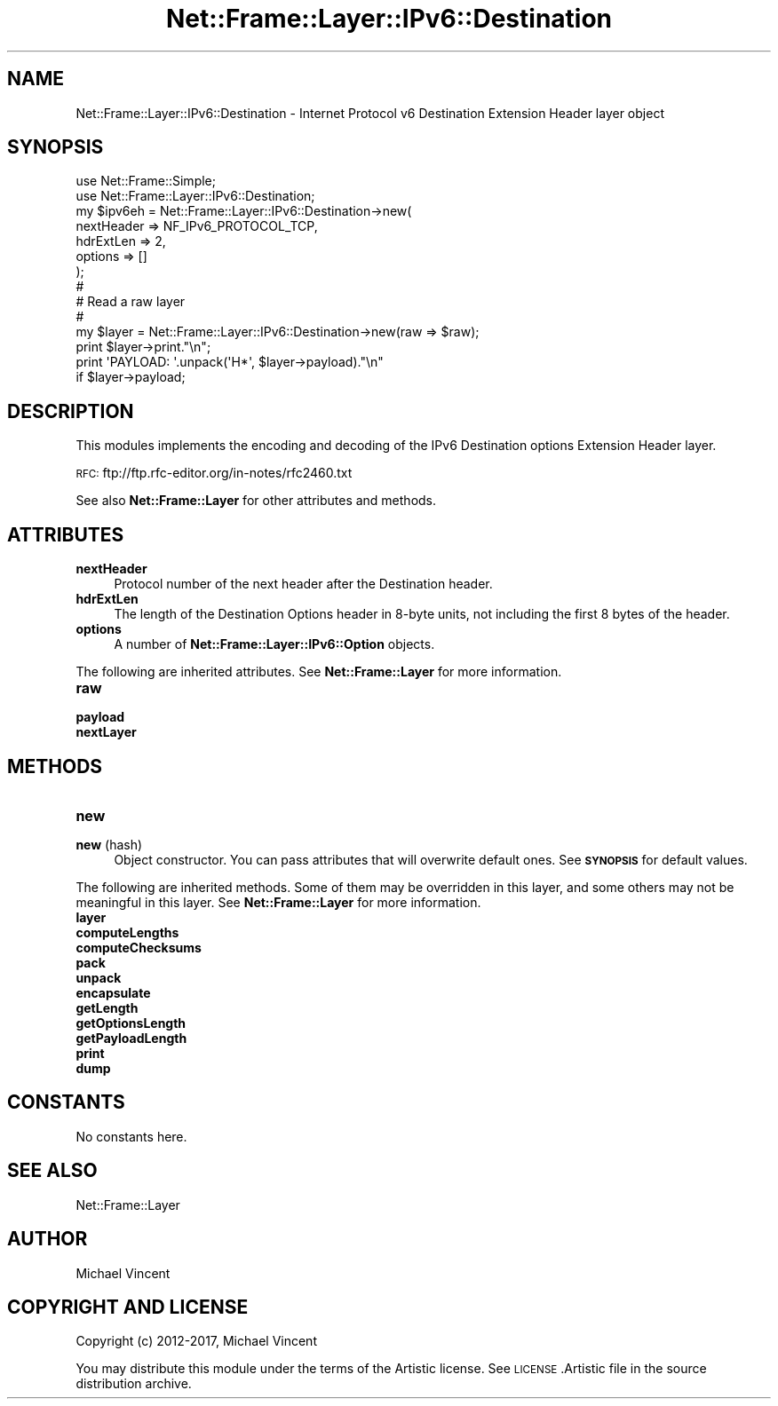 .\" Automatically generated by Pod::Man 4.14 (Pod::Simple 3.40)
.\"
.\" Standard preamble:
.\" ========================================================================
.de Sp \" Vertical space (when we can't use .PP)
.if t .sp .5v
.if n .sp
..
.de Vb \" Begin verbatim text
.ft CW
.nf
.ne \\$1
..
.de Ve \" End verbatim text
.ft R
.fi
..
.\" Set up some character translations and predefined strings.  \*(-- will
.\" give an unbreakable dash, \*(PI will give pi, \*(L" will give a left
.\" double quote, and \*(R" will give a right double quote.  \*(C+ will
.\" give a nicer C++.  Capital omega is used to do unbreakable dashes and
.\" therefore won't be available.  \*(C` and \*(C' expand to `' in nroff,
.\" nothing in troff, for use with C<>.
.tr \(*W-
.ds C+ C\v'-.1v'\h'-1p'\s-2+\h'-1p'+\s0\v'.1v'\h'-1p'
.ie n \{\
.    ds -- \(*W-
.    ds PI pi
.    if (\n(.H=4u)&(1m=24u) .ds -- \(*W\h'-12u'\(*W\h'-12u'-\" diablo 10 pitch
.    if (\n(.H=4u)&(1m=20u) .ds -- \(*W\h'-12u'\(*W\h'-8u'-\"  diablo 12 pitch
.    ds L" ""
.    ds R" ""
.    ds C` ""
.    ds C' ""
'br\}
.el\{\
.    ds -- \|\(em\|
.    ds PI \(*p
.    ds L" ``
.    ds R" ''
.    ds C`
.    ds C'
'br\}
.\"
.\" Escape single quotes in literal strings from groff's Unicode transform.
.ie \n(.g .ds Aq \(aq
.el       .ds Aq '
.\"
.\" If the F register is >0, we'll generate index entries on stderr for
.\" titles (.TH), headers (.SH), subsections (.SS), items (.Ip), and index
.\" entries marked with X<> in POD.  Of course, you'll have to process the
.\" output yourself in some meaningful fashion.
.\"
.\" Avoid warning from groff about undefined register 'F'.
.de IX
..
.nr rF 0
.if \n(.g .if rF .nr rF 1
.if (\n(rF:(\n(.g==0)) \{\
.    if \nF \{\
.        de IX
.        tm Index:\\$1\t\\n%\t"\\$2"
..
.        if !\nF==2 \{\
.            nr % 0
.            nr F 2
.        \}
.    \}
.\}
.rr rF
.\"
.\" Accent mark definitions (@(#)ms.acc 1.5 88/02/08 SMI; from UCB 4.2).
.\" Fear.  Run.  Save yourself.  No user-serviceable parts.
.    \" fudge factors for nroff and troff
.if n \{\
.    ds #H 0
.    ds #V .8m
.    ds #F .3m
.    ds #[ \f1
.    ds #] \fP
.\}
.if t \{\
.    ds #H ((1u-(\\\\n(.fu%2u))*.13m)
.    ds #V .6m
.    ds #F 0
.    ds #[ \&
.    ds #] \&
.\}
.    \" simple accents for nroff and troff
.if n \{\
.    ds ' \&
.    ds ` \&
.    ds ^ \&
.    ds , \&
.    ds ~ ~
.    ds /
.\}
.if t \{\
.    ds ' \\k:\h'-(\\n(.wu*8/10-\*(#H)'\'\h"|\\n:u"
.    ds ` \\k:\h'-(\\n(.wu*8/10-\*(#H)'\`\h'|\\n:u'
.    ds ^ \\k:\h'-(\\n(.wu*10/11-\*(#H)'^\h'|\\n:u'
.    ds , \\k:\h'-(\\n(.wu*8/10)',\h'|\\n:u'
.    ds ~ \\k:\h'-(\\n(.wu-\*(#H-.1m)'~\h'|\\n:u'
.    ds / \\k:\h'-(\\n(.wu*8/10-\*(#H)'\z\(sl\h'|\\n:u'
.\}
.    \" troff and (daisy-wheel) nroff accents
.ds : \\k:\h'-(\\n(.wu*8/10-\*(#H+.1m+\*(#F)'\v'-\*(#V'\z.\h'.2m+\*(#F'.\h'|\\n:u'\v'\*(#V'
.ds 8 \h'\*(#H'\(*b\h'-\*(#H'
.ds o \\k:\h'-(\\n(.wu+\w'\(de'u-\*(#H)/2u'\v'-.3n'\*(#[\z\(de\v'.3n'\h'|\\n:u'\*(#]
.ds d- \h'\*(#H'\(pd\h'-\w'~'u'\v'-.25m'\f2\(hy\fP\v'.25m'\h'-\*(#H'
.ds D- D\\k:\h'-\w'D'u'\v'-.11m'\z\(hy\v'.11m'\h'|\\n:u'
.ds th \*(#[\v'.3m'\s+1I\s-1\v'-.3m'\h'-(\w'I'u*2/3)'\s-1o\s+1\*(#]
.ds Th \*(#[\s+2I\s-2\h'-\w'I'u*3/5'\v'-.3m'o\v'.3m'\*(#]
.ds ae a\h'-(\w'a'u*4/10)'e
.ds Ae A\h'-(\w'A'u*4/10)'E
.    \" corrections for vroff
.if v .ds ~ \\k:\h'-(\\n(.wu*9/10-\*(#H)'\s-2\u~\d\s+2\h'|\\n:u'
.if v .ds ^ \\k:\h'-(\\n(.wu*10/11-\*(#H)'\v'-.4m'^\v'.4m'\h'|\\n:u'
.    \" for low resolution devices (crt and lpr)
.if \n(.H>23 .if \n(.V>19 \
\{\
.    ds : e
.    ds 8 ss
.    ds o a
.    ds d- d\h'-1'\(ga
.    ds D- D\h'-1'\(hy
.    ds th \o'bp'
.    ds Th \o'LP'
.    ds ae ae
.    ds Ae AE
.\}
.rm #[ #] #H #V #F C
.\" ========================================================================
.\"
.IX Title "Net::Frame::Layer::IPv6::Destination 3"
.TH Net::Frame::Layer::IPv6::Destination 3 "2020-07-11" "perl v5.32.0" "User Contributed Perl Documentation"
.\" For nroff, turn off justification.  Always turn off hyphenation; it makes
.\" way too many mistakes in technical documents.
.if n .ad l
.nh
.SH "NAME"
Net::Frame::Layer::IPv6::Destination \- Internet Protocol v6 Destination Extension Header layer object
.SH "SYNOPSIS"
.IX Header "SYNOPSIS"
.Vb 2
\&   use Net::Frame::Simple;
\&   use Net::Frame::Layer::IPv6::Destination;
\&
\&   my $ipv6eh = Net::Frame::Layer::IPv6::Destination\->new(
\&      nextHeader => NF_IPv6_PROTOCOL_TCP,
\&      hdrExtLen  => 2,
\&      options    => []
\&   );
\&
\&   #
\&   # Read a raw layer
\&   #
\&
\&   my $layer = Net::Frame::Layer::IPv6::Destination\->new(raw => $raw);
\&
\&   print $layer\->print."\en";
\&   print \*(AqPAYLOAD: \*(Aq.unpack(\*(AqH*\*(Aq, $layer\->payload)."\en"
\&      if $layer\->payload;
.Ve
.SH "DESCRIPTION"
.IX Header "DESCRIPTION"
This modules implements the encoding and decoding of the IPv6 Destination options Extension Header layer.
.PP
\&\s-1RFC:\s0 ftp://ftp.rfc\-editor.org/in\-notes/rfc2460.txt
.PP
See also \fBNet::Frame::Layer\fR for other attributes and methods.
.SH "ATTRIBUTES"
.IX Header "ATTRIBUTES"
.IP "\fBnextHeader\fR" 4
.IX Item "nextHeader"
Protocol number of the next header after the Destination header.
.IP "\fBhdrExtLen\fR" 4
.IX Item "hdrExtLen"
The length of the Destination Options header in 8\-byte units, not including the first 8 bytes of the header.
.IP "\fBoptions\fR" 4
.IX Item "options"
A number of \fBNet::Frame::Layer::IPv6::Option\fR objects.
.PP
The following are inherited attributes. See \fBNet::Frame::Layer\fR for more information.
.IP "\fBraw\fR" 4
.IX Item "raw"
.PD 0
.IP "\fBpayload\fR" 4
.IX Item "payload"
.IP "\fBnextLayer\fR" 4
.IX Item "nextLayer"
.PD
.SH "METHODS"
.IX Header "METHODS"
.IP "\fBnew\fR" 4
.IX Item "new"
.PD 0
.IP "\fBnew\fR (hash)" 4
.IX Item "new (hash)"
.PD
Object constructor. You can pass attributes that will overwrite default ones. See \fB\s-1SYNOPSIS\s0\fR for default values.
.PP
The following are inherited methods. Some of them may be overridden in this layer, and some others may not be meaningful in this layer. See \fBNet::Frame::Layer\fR for more information.
.IP "\fBlayer\fR" 4
.IX Item "layer"
.PD 0
.IP "\fBcomputeLengths\fR" 4
.IX Item "computeLengths"
.IP "\fBcomputeChecksums\fR" 4
.IX Item "computeChecksums"
.IP "\fBpack\fR" 4
.IX Item "pack"
.IP "\fBunpack\fR" 4
.IX Item "unpack"
.IP "\fBencapsulate\fR" 4
.IX Item "encapsulate"
.IP "\fBgetLength\fR" 4
.IX Item "getLength"
.IP "\fBgetOptionsLength\fR" 4
.IX Item "getOptionsLength"
.IP "\fBgetPayloadLength\fR" 4
.IX Item "getPayloadLength"
.IP "\fBprint\fR" 4
.IX Item "print"
.IP "\fBdump\fR" 4
.IX Item "dump"
.PD
.SH "CONSTANTS"
.IX Header "CONSTANTS"
No constants here.
.SH "SEE ALSO"
.IX Header "SEE ALSO"
Net::Frame::Layer
.SH "AUTHOR"
.IX Header "AUTHOR"
Michael Vincent
.SH "COPYRIGHT AND LICENSE"
.IX Header "COPYRIGHT AND LICENSE"
Copyright (c) 2012\-2017, Michael Vincent
.PP
You may distribute this module under the terms of the Artistic license.
See \s-1LICENSE\s0.Artistic file in the source distribution archive.
